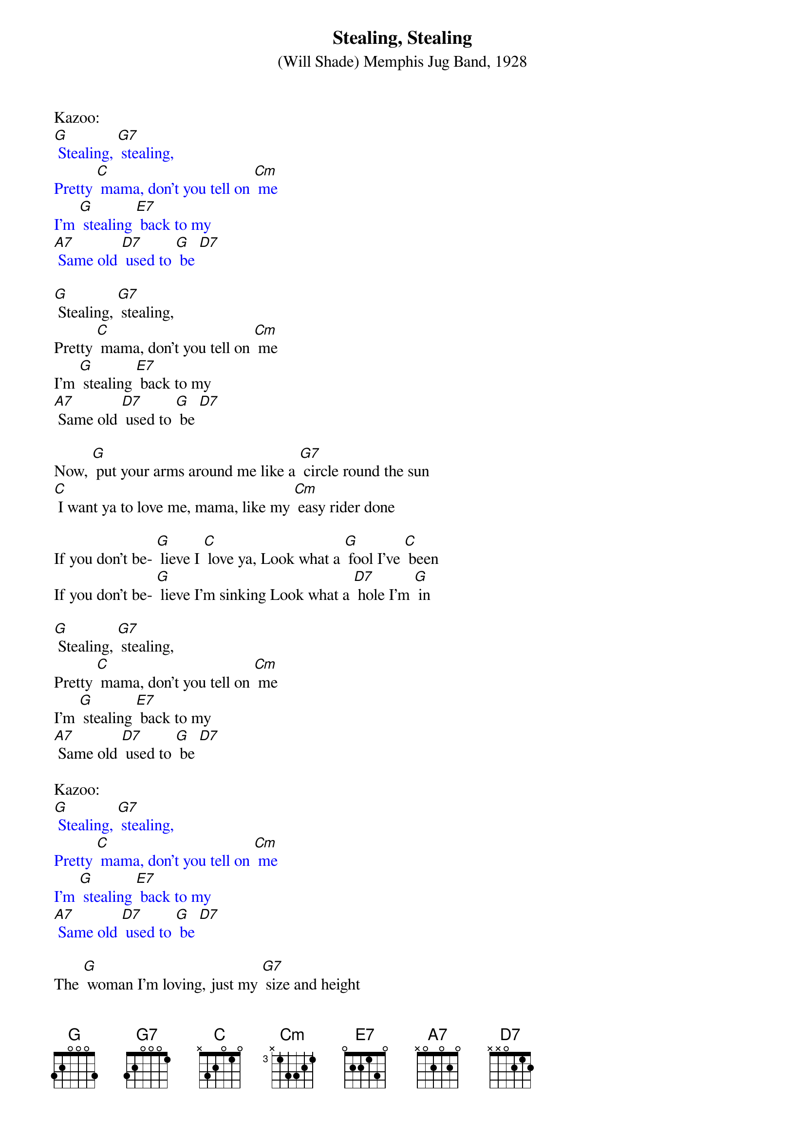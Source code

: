 {t: Stealing, Stealing}
{st: (Will Shade) Memphis Jug Band, 1928 }

Kazoo:
{textcolour: blue}
[G] Stealing, [G7] stealing,
Pretty [C] mama, don't you tell on [Cm] me
I'm [G] stealing [E7] back to my
[A7] Same old [D7] used to [G] be [D7]
{textcolour}

[G] Stealing, [G7] stealing,
Pretty [C] mama, don't you tell on [Cm] me
I'm [G] stealing [E7] back to my
[A7] Same old [D7] used to [G] be [D7]

Now, [G] put your arms around me like a [G7] circle round the sun
[C] I want ya to love me, mama, like my [Cm] easy rider done

If you don't be- [G] lieve I [C] love ya, Look what a [G] fool I've [C] been
If you don't be- [G] lieve I'm sinking Look what a [D7] hole I'm [G] in

[G] Stealing, [G7] stealing,
Pretty [C] mama, don't you tell on [Cm] me
I'm [G] stealing [E7] back to my
[A7] Same old [D7] used to [G] be [D7]

Kazoo:
{textcolour: blue}
[G] Stealing, [G7] stealing,
Pretty [C] mama, don't you tell on [Cm] me
I'm [G] stealing [E7] back to my
[A7] Same old [D7] used to [G] be [D7]
{textcolour}

The [G] woman I'm loving, just my [G7] size and height
[C] She's a married woman, so you [Cm] know she'll treat me right.

If you don't be- [G] lieve I [C] love ya
Look what a [G] fool I've [C]been
If you don't be- [G] lieve I'm [C] sinking
Look what a [D7] hole I'm [G] in [D7]

[G] Stealing, [G7] stealing,
Pretty [C] mama, don't you tell on [Cm] me
I'm [G] stealing [E7] back to my
[A7] Same old [D7] used to [G] be [D7]

Kazoo:
{textcolour: blue}
[G] Stealing, [G7] stealing,
Pretty [C] mama, don't you tell on [Cm] me
I'm [G] stealing [E7] back to my
[A7] Same old [D7] used to [G] be [D7]
{textcolour}

[G] Stealing, [G7] stealing,
Pretty [C] mama, don't you tell on [Cm] me
I'm [G] stealing [E7] back to my
[A7] Same old [D7] used to [G] be [D7] [G]
